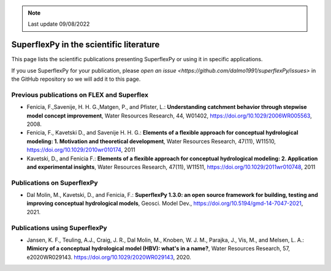 .. note:: Last update 09/08/2022

.. _sfpy_lit:

SuperflexPy in the scientific literature
========================================

This page lists the scientific publications presenting SuperflexPy or using it
in specific applications.

If you use SuperflexPy for your publication, please `open an issue <https://github.com/dalmo1991/superflexPy/issues>` in the GitHub
repository so we will add it to this page.

Previous publications on FLEX and Superflex
-------------------------------------------

- Fenicia, F.,Savenije, H. H. G.,Matgen, P., and Pfister, L.: **Understanding catchment behavior through stepwise model concept improvement**, Water Resources Research, 44, W01402, https://doi.org/10.1029/2006WR005563, 2008.
- Fenicia, F., Kavetski D., and Savenije H. H. G.: **Elements of a flexible approach for conceptual hydrological modeling: 1. Motivation and theoretical development**, Water Resources Research, 47(11), W11510, https://doi.org/10.1029/2010wr010174, 2011
- Kavetski, D., and Fenicia F.: **Elements of a flexible approach for conceptual hydrological modeling: 2. Application and experimental insights**, Water Resources Research, 47(11), W11511, https://doi.org/10.1029/2011wr010748, 2011

Publications on SuperflexPy
---------------------------

- Dal Molin, M., Kavetski, D., and Fenicia, F.: **SuperflexPy 1.3.0: an open**
  **source framework for building, testing and improving conceptual**
  **hydrological models**, Geosci. Model Dev., https://doi.org/10.5194/gmd-14-7047-2021, 2021.

Publications using SuperflexPy
------------------------------

- Jansen, K. F., Teuling, A.J., Craig, J. R., Dal Molin, M., Knoben, W. J. M.,
  Parajka, J., Vis, M., and Melsen, L. A.: **Mimicry of a conceptual**
  **hydrological model (HBV): what's in a name?**, Water Resources Research, 57,
  e2020WR029143. https://doi.org/10.1029/2020WR029143, 2020.
